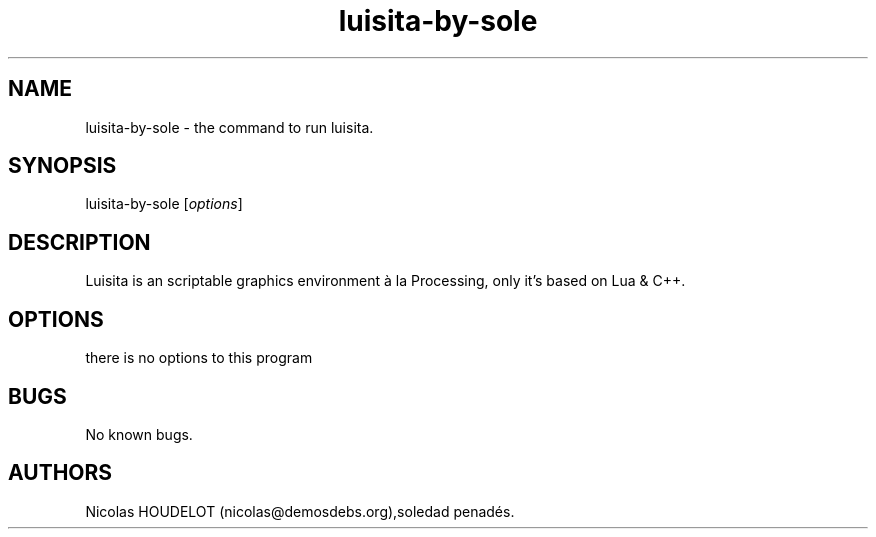 .\" Automatically generated by Pandoc 2.9.2.1
.\"
.TH "luisita-by-sole" "1" "2017-03-31" "luisita User Manuals" ""
.hy
.SH NAME
.PP
luisita-by-sole - the command to run luisita.
.SH SYNOPSIS
.PP
luisita-by-sole [\f[I]options\f[R]]
.SH DESCRIPTION
.PP
Luisita is an scriptable graphics environment \[`a] la Processing, only
it\[cq]s based on Lua & C++.
.SH OPTIONS
.PP
there is no options to this program
.SH BUGS
.PP
No known bugs.
.SH AUTHORS
Nicolas HOUDELOT (nicolas\[at]demosdebs.org),soledad penad\['e]s.
